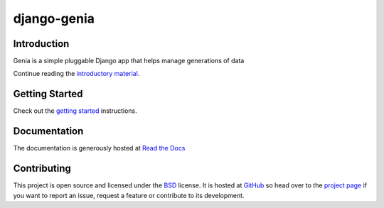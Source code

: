 ============
django-genia
============

Introduction
============

Genia is a simple pluggable Django app that helps manage generations of data

Continue reading the `introductory material <http://django-genia.readthedocs.org/en/latest/introduction.html>`_.

Getting Started
===============

Check out the `getting started <http://django-genia.readthedocs.org/en/latest/usage.html#getting-started>`_ instructions.

Documentation
==============

The documentation is generously hosted at `Read the Docs <http://django-genia.readthedocs.org>`_

Contributing
============

This project is open source and licensed under the `BSD <http://opensource.org/licenses/BSD-3-Clause>`_ license.
It is hosted at `GitHub <http://github.com>`_ so head over to the `project page <https://github.com/tmitchell/django-genia>`_
if you want to report an issue, request a feature or contribute to its development.